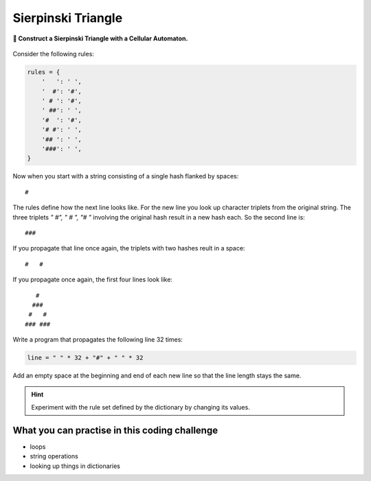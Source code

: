 Sierpinski Triangle
===================

**🎯 Construct a Sierpinski Triangle with a Cellular Automaton.**

.. figure:: ../images/sierpinski.png

Consider the following rules:

.. code:: python3

   rules = {
       '   ': ' ',
       '  #': '#',
       ' # ': '#',
       ' ##': ' ',
       '#  ': '#',
       '# #': ' ',
       '## ': ' ',
       '###': ' ',
   }

Now when you start with a string consisting of a single hash flanked by spaces:

::

   #

The rules define how the next line looks like.
For the new line you look up character triplets from the original string.
The three triplets `"  #", " # ", "#  "` involving the original hash result in a new hash each.
So the second line is:

::

   ###

If you propagate that line once again, the triplets with two hashes reult in a space:

::

   #   #

If you propagate once again, the first four lines look like:

::

      #
     ###
    #   #
   ### ###

Write a program that propagates the following line 32 times:

.. code:: python3
   
   line = " " * 32 + "#" + " " * 32

Add an empty space at the beginning and end of each new line so that the line length stays the same.

.. hint::

   Experiment with the rule set defined by the dictionary by changing its values.

What you can practise in this coding challenge
----------------------------------------------

-  loops
-  string operations
-  looking up things in dictionaries

.. seealso::

   `Sierpinski Triangle on Wikipedia <https://en.wikipedia.org/wiki/Sierpi%C5%84ski_triangle>`__